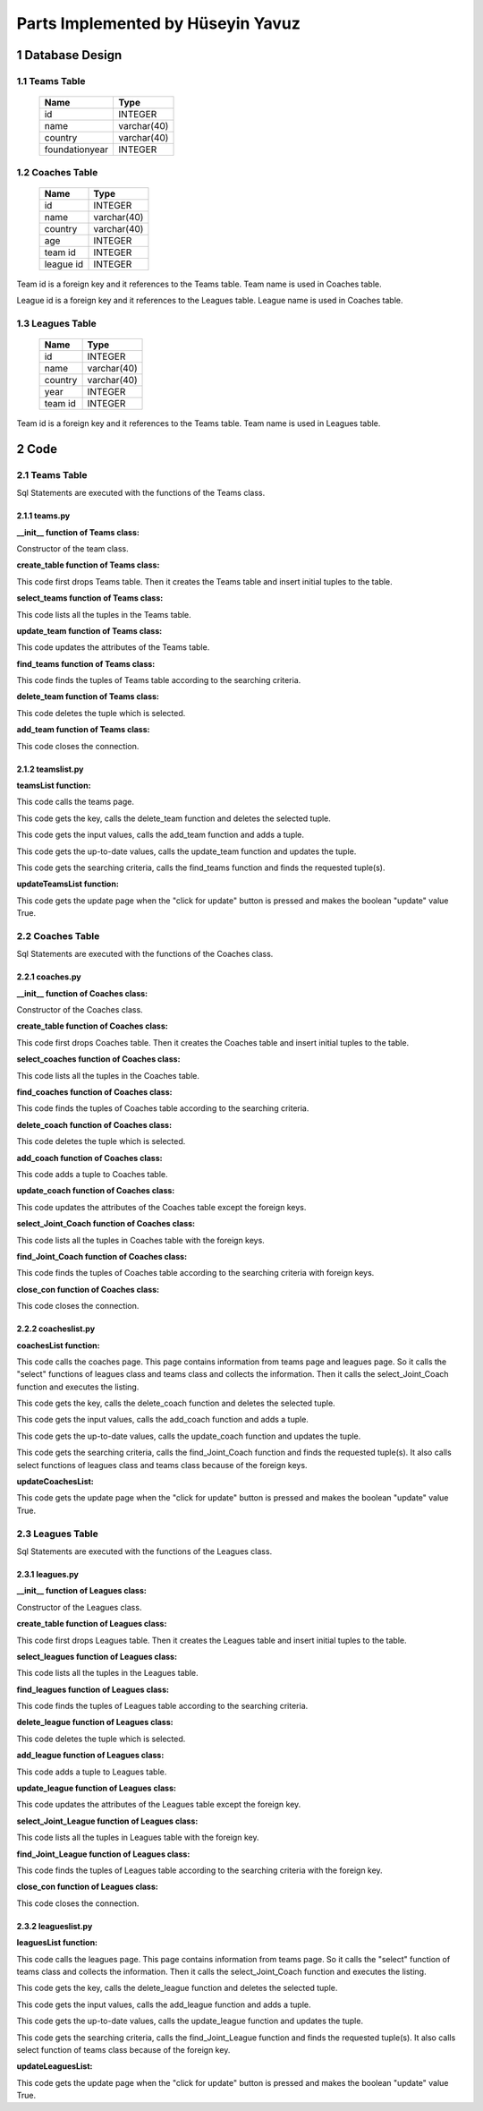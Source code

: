 Parts Implemented by Hüseyin Yavuz
**********************************



1 Database Design
=================


1.1 Teams Table
---------------


                +---------------+------------+
                |Name           |Type        |
                +===============+============+
                |id             |INTEGER     |
                +---------------+------------+
                |name           |varchar(40) |
                +---------------+------------+
                |country        |varchar(40) |
                +---------------+------------+
                |foundationyear |INTEGER     |
                +---------------+------------+




1.2 Coaches Table
-----------------


                +---------------+------------+
                |Name           |Type        |
                +===============+============+
                |id             |INTEGER     |
                +---------------+------------+
                |name           |varchar(40) |
                +---------------+------------+
                |country        |varchar(40) |
                +---------------+------------+
                |age            |INTEGER     |
                +---------------+------------+
                |team id        |INTEGER     |
                +---------------+------------+
                |league id      |INTEGER     |
                +---------------+------------+

Team id is a foreign key and it references to the Teams table. Team name is used in Coaches table.

League id is a foreign key and it references to the Leagues table. League name is used in Coaches table.

1.3 Leagues Table
-----------------

                +---------------+------------+
                |Name           |Type        |
                +===============+============+
                |id             |INTEGER     |
                +---------------+------------+
                |name           |varchar(40) |
                +---------------+------------+
                |country        |varchar(40) |
                +---------------+------------+
                |year           |INTEGER     |
                +---------------+------------+
                |team id        |INTEGER     |
                +---------------+------------+

Team id is a foreign key and it references to the Teams table. Team name is used in Leagues table.

2 Code
======

2.1 Teams Table
---------------
Sql Statements are executed with the functions of the Teams class.

2.1.1 teams.py
++++++++++++++



**__init__ function of Teams class:**

.. code-block:: python
    :linenos:

    def __init__(self, dsn):
        self.connection = dbapi2.connect(dsn)
        self.cursor = self.connection.cursor()

Constructor of the team class.


**create_table function of Teams class:**

.. code-block:: python
    :linenos:

    def create_table(self):
        try:
            stat1 = """ DROP TABLE Teams """
            self.cursor.execute(stat1)
            self.connection.commit()
        except dbapi2.DatabaseError:
            self.connection.rollback()
        try:
            stat1 = """ CREATE TABLE Teams (
                ID SERIAL PRIMARY KEY,
                NAME VARCHAR(40),
                COUNTRY VARCHAR(40),
                YEAR INTEGER
                ) """
            self.cursor.execute(stat1)
            stat1 = """ INSERT INTO Teams (NAME, COUNTRY, YEAR) VALUES('New York Yankees', 'USA', 1901)"""
            self.cursor.execute(stat1)
            stat1 = """ INSERT INTO Teams (NAME, COUNTRY, YEAR) VALUES('Boston Red Sox', 'USA', 1903)"""
            self.cursor.execute(stat1)
            stat1 = """ INSERT INTO Teams (NAME, COUNTRY, YEAR) VALUES('San Francisco Giants', 'USA', 1883)"""
            self.cursor.execute(stat1)
            self.connection.commit()
        except dbapi2.DatabaseError:
            self.connection.rollback()


This code first drops Teams table. Then it creates the Teams table and insert initial tuples to the table.


**select_teams function of Teams class:**

.. code-block:: python
    :linenos:

    def select_teams(self):
        statement = """ SELECT * FROM Teams """
        self.cursor.execute(statement)
        return self.cursor

This code lists all the tuples in the Teams table.


**update_team function of Teams class:**

.. code-block:: python
    :linenos:

    def update_team(self, Id, name, country, year):
        statement = """UPDATE Teams SET NAME = '{}', COUNTRY = '{}', YEAR = {} WHERE ID = {}""".format( name, country, year, Id)
        self.cursor.execute(statement)
        self.connection.commit()

This code updates the attributes of the Teams table.


**find_teams function of Teams class:**

.. code-block:: python
    :linenos:

    def find_teams(self, name, country, year):
        condition=''
        if(name.strip()):
            condition+=""" NAME LIKE '%{}%' """.format(name)
        if(country.strip()):
            if(condition.strip()):
                condition+='AND'
            condition+=""" COUNTRY LIKE '%{}%' """.format(country)
        if(year.strip()):
            if(condition.strip()):
                condition+='AND'
            condition+=""" YEAR = {} """.format(year)
        if(condition.strip()):
            condition=' WHERE '+ condition

        statement = """ SELECT * FROM Teams """+condition
        self.cursor.execute(statement)
        return self.cursor

This code finds the tuples of Teams table according to the searching criteria.

**delete_team function of Teams class:**

.. code-block:: python
    :linenos:

    def delete_team(self,Id):
        stement =""" DELETE FROM Teams WHERE ID={}""".format(Id)
        self.cursor.execute(stement)
        self.connection.commit()

This code deletes the tuple which is selected.

**add_team function of Teams class:**

.. code-block:: python
    :linenos:

    def add_team(self, name, country, year):
        if(name.strip() and country.strip() ):
            statement = """ INSERT INTO Teams (NAME, COUNTRY, YEAR) VALUES('{}','{}',{})""".format(name, country, year)
            self.cursor.execute(statement)
            self.connection.commit()

 This code adds a tuple to Teams table.

 **close_con function of Teams class:**

.. code-block:: python
    :linenos:

    def close_con(self):
        self.connection.close()

This code closes the connection.


2.1.2 teamslist.py
++++++++++++++++++

**teamsList function:**

.. code-block:: python
    :linenos:

    def teamsList(dsn):
       teamTable = teams.Teams(dsn)
       if request.method == 'GET':
           now = datetime.datetime.now()
           data=teamTable.select_teams()
           return render_template('teams.html', current_time=now.ctime(),rows=data, update=False)

This code calls the teams page.

.. code-block:: python
    :linenos:

    elif 'Delete' in request.form:
           keys = request.form.getlist('movies_to_delete')
           for key in keys:
               teamTable.delete_team(key)
           teamTable.close_con()
           return redirect(url_for('teamsList'))

This code gets the key, calls the delete_team function and deletes the selected tuple.

.. code-block:: python
    :linenos:

    elif 'Add' in request.form:
           name=request.form['Name']
           country=request.form['Country']
           year=request.form['Year']
           teamTable.add_team(name,country,year)
           teamTable.close_con()
           return redirect(url_for('teamsList'))

This code gets the input values, calls the add_team function and adds a tuple.

.. code-block:: python
    :linenos:

    elif 'Update2' in request.form:
           keys = request.form.getlist('movies_to_delete')
           for key in keys:
              name=request.form['Name'+key]
              country=request.form['Country'+key]
              year=request.form['Year'+key]
              teamTable.update_team(key, name, country, year)
           teamTable.close_con()
           return redirect(url_for('teamsListUpdate'))

This code gets the up-to-date values, calls the update_team function and updates the tuple.

.. code-block:: python
    :linenos:

    elif 'Find' in request.form:
           now = datetime.datetime.now()
           name=request.form['NameF']
           country=request.form['CountryF']
           year=request.form['YearF']
           data=teamTable.find_teams(name, country, year)
           temp=render_template('teams.html', current_time=now.ctime(),rows=data, update=False)
           teamTable.close_con()
           return temp

This code gets the searching criteria, calls the find_teams function and finds the requested tuple(s).


**updateTeamsList function:**

.. code-block:: python
    :linenos:

     def updateTeamsList(dsn):
       teamTable = teams.Teams(dsn)
       if request.method == 'GET':
           now = datetime.datetime.now()
           data=teamTable.select_teams()
           temp=render_template('teams.html', current_time=now.ctime(),rows=data, update=True)
           teamTable.close_con()
           return temp

This code gets the update page when the "click for update" button is pressed and makes the boolean "update" value True.


2.2 Coaches Table
-----------------
Sql Statements are executed with the functions of the Coaches class.

2.2.1 coaches.py
++++++++++++++++


**__init__ function of Coaches class:**

.. code-block:: python
    :linenos:

    def __init__(self, dsn):
        self.connection = dbapi2.connect(dsn)
        self.cursor = self.connection.cursor()

Constructor of the Coaches class.

**create_table function of Coaches class:**

.. code-block:: python
    :linenos:

    def create_table(self):
        try:
            stat1 = """ DROP TABLE Coaches """
            self.cursor.execute(stat1)
            self.connection.commit()
        except dbapi2.DatabaseError:
            self.connection.rollback()
        try:

            stat1 = """ CREATE TABLE Coaches (
                ID SERIAL PRIMARY KEY,
                NAME VARCHAR(40),
                COUNTRY VARCHAR(40),
                AGE INTEGER,
                FK_TeamsID INTEGER REFERENCES Teams ON DELETE CASCADE ON UPDATE CASCADE,
                FK_LeaguesID INTEGER REFERENCES Leagues ON DELETE CASCADE ON UPDATE CASCADE
                ) """
            self.cursor.execute(stat1)
            stat1 = """ INSERT INTO Coaches (NAME, COUNTRY, AGE, FK_TeamsID, FK_LeaguesID) VALUES('Joe Girardi', 'USA', 51,1,1)"""
            self.cursor.execute(stat1)
            stat1 = """ INSERT INTO Coaches (NAME, COUNTRY, AGE, FK_TeamsID, FK_LeaguesID) VALUES('John Farrell', 'USA', 53,2,1)"""
            self.cursor.execute(stat1)
            stat1 = """ INSERT INTO Coaches (NAME, COUNTRY, AGE, FK_TeamsID, FK_LeaguesID) VALUES('Bruce Bochy', 'FRA', 60,3,1)"""
            self.cursor.execute(stat1)
            self.connection.commit()

        except dbapi2.DatabaseError:
            self.connection.rollback()


This code first drops Coaches table. Then it creates the Coaches table and insert initial tuples to the table.


**select_coaches function of Coaches class:**

.. code-block:: python
    :linenos:

    def select_coaches(self):
        statement = """ SELECT * FROM Coaches """
        self.cursor.execute(statement)
        return self.cursor

This code lists all the tuples in the Coaches table.

**find_coaches function of Coaches class:**

.. code-block:: python
    :linenos:

    def find_Coaches(self,team,league,name,country,age):
        condition=''
        if(name.strip()):
            condition+=""" NAME LIKE '%{}%' """.format(name)
        if(country.strip()):
            if(condition.strip()):
                condition+='AND'
            condition+=""" COUNTRY LIKE '%{}%' """.format(country)
        if(age.strip()):
            if(condition.strip()):
                condition+='AND'
            condition+=""" AGE = {} """.format(age)
        if(condition.strip()):
            condition=' WHERE '+condition

        statement = """ SELECT * FROM Coaches """+condition
        self.cursor.execute(statement)
        return self.cursor


This code finds the tuples of Coaches table according to the searching criteria.

**delete_coach function of Coaches class:**

.. code-block:: python
    :linenos:

    def delete_coach(self,Id):
        stement =""" DELETE FROM Coaches WHERE ID={}""".format(Id)
        self.cursor.execute(stement)
        self.connection.commit()


This code deletes the tuple which is selected.

**add_coach function of Coaches class:**

.. code-block:: python
    :linenos:

    def add_coach(self, team, league, name, country, age):
        if(name.strip() and country.strip() ):
            statement = """ INSERT INTO Coaches (FK_TeamsID,FK_LeaguesID, NAME, COUNTRY, AGE) VALUES({},{},'{}','{}',{})""".format(team,league, name, country, age)
            self.cursor.execute(statement)
            self.connection.commit()

This code adds a tuple to Coaches table.


**update_coach function of Coaches class:**

.. code-block:: python
    :linenos:

    def update_coach(self, Id, name, country, age):
        statement = """UPDATE Coaches SET NAME = '{}', COUNTRY = '{}', AGE = {} WHERE ID = {}""".format( name, country, age, Id)
        self.cursor.execute(statement)
        self.connection.commit()


This code updates the attributes of the Coaches table except the foreign keys.


**select_Joint_Coach function of Coaches class:**

.. code-block:: python
    :linenos:

    def select_Joint_Coach(self):
        statement = """ SELECT Coaches.ID,Teams.Name,Leagues.Name, Coaches.NAME,Coaches.COUNTRY,AGE FROM Coaches INNER JOIN Teams ON Teams.ID=Coaches.FK_TeamsID INNER JOIN Leagues ON Leagues.ID=Coaches.FK_LeaguesID  """
        self.cursor.execute(statement)
        return self.cursor

This code lists all the tuples in Coaches table with the foreign keys.

**find_Joint_Coach function of Coaches class:**

.. code-block:: python
    :linenos:

    def find_Joint_Coach(self,team,league,name,country,age):
        statement = """ SELECT Coaches.ID,Teams.Name,Leagues.Name, Coaches.NAME,Coaches.COUNTRY,AGE FROM Coaches INNER JOIN Teams ON Teams.ID=Coaches.FK_TeamsID INNER JOIN Leagues ON Leagues.ID=Coaches.FK_LeaguesID """
        condition=''
        if(team.strip()):
            condition+=""" Teams.Name LIKE '%{}%'""".format(team)
        if(league.strip()):
            condition+=""" Leagues.Name LIKE '%{}%'""".format(league)
        if(name.strip()):
            if(condition.strip()):
                condition+='AND'
            condition+=""" Coaches.NAME LIKE '%{}%' """.format(name)
        if(country.strip()):
            if(condition.strip()):
                condition+='AND'
            condition+=""" Coaches.COUNTRY LIKE '%{}%' """.format(country)
        if(age.strip()):
            if(condition.strip()):
                condition+='AND'
            condition+=""" AGE={} """.format(age)
        if(condition.strip()):
            condition=' WHERE '+condition
        self.cursor.execute(statement+condition)
        return self.cursor

This code finds the tuples of Coaches table according to the searching criteria with foreign keys.

**close_con function of Coaches class:**

.. code-block:: python
    :linenos:

    def close_con(self):
        self.connection.close()

This code closes the connection.


2.2.2 coacheslist.py
++++++++++++++++++++

**coachesList function:**

.. code-block:: python
    :linenos:

    def coachesList(dsn):
    coachTable = coaches.Coaches(dsn)
    if request.method == 'GET':
        now = datetime.datetime.now()
        teamsTable=teams.Teams(dsn)
        data2=teamsTable.select_teams()
        leaguesTable=leagues.Leagues(dsn)
        data3=leaguesTable.select_leagues()
        data=coachTable.select_Joint_Coach()
        return render_template('coaches.html', current_time=now.ctime(),rows=data, update=False,TeamsSelect=data2,LeaguesSelect=data3)

This code calls the coaches page. This page contains information from teams page and leagues page. So it calls the "select" functions of leagues class and teams class and collects the information. Then it calls the select_Joint_Coach function and executes the listing.

.. code-block:: python
    :linenos:

    elif 'Delete' in request.form:
        keys = request.form.getlist('movies_to_delete')
        for key in keys:
            coachTable.delete_coach(key)
        coachTable.close_con()
        return redirect(url_for('coachesList'))

This code gets the key, calls the delete_coach function and deletes the selected tuple.

.. code-block:: python
    :linenos:

    elif 'Add' in request.form:
        team=request.form['SelectTeamName']
        league=request.form['SelectLeagueName']
        name=request.form['Name']
        country=request.form['Country']
        age=request.form['Age']
        coachTable.add_coach(team,league,name,country,age)
        coachTable.close_con()
        return redirect(url_for('coachesList'))

This code gets the input values, calls the add_coach function and adds a tuple.

.. code-block:: python
    :linenos:

    elif 'Update2' in request.form:
        keys = request.form.getlist('movies_to_delete')
        for key in keys:
           name=request.form['Name'+key]
           country=request.form['Country'+key]
           age=request.form['Age'+key]
           coachTable.update_coach(key,name,country,age)
        coachTable.close_con()
        return redirect(url_for('coachesListUpdate'))

This code gets the up-to-date values, calls the update_coach function and updates the tuple.

.. code-block:: python
    :linenos:

    elif 'Find' in request.form:
        now = datetime.datetime.now()
        team=request.form['TeamF']
        league=request.form['LeagueF']
        name=request.form['NameF']
        country=request.form['CountryF']
        age=request.form['AgeF']
        data=coachTable.find_Joint_Coach(team,league,name,country,age)
        teamsTable=teams.Teams(dsn)
        data2 =teamsTable.select_teams()
        leaguesTable=leagues.Leagues(dsn)
        data3=leaguesTable.select_leagues()
        temp=render_template('coaches.html', current_time=now.ctime(),rows=data, update=False,TeamsSelect=data2,LeaguesSelect=data3)
        coachTable.close_con()
        return temp

This code gets the searching criteria, calls the find_Joint_Coach function and finds the requested tuple(s). It also calls select functions of leagues class and teams class because of the foreign keys.

**updateCoachesList:**

.. code-block:: python
    :linenos:

    def updateCoachesList(dsn):
    coachTable = coaches.Coaches(dsn)
    if request.method == 'GET':
        now = datetime.datetime.now()
        data=coachTable.select_Joint_Coach()
        temp=render_template('coaches.html', current_time=now.ctime(),rows=data, update=True)
        coachTable.close_con()
        return temp

This code gets the update page when the "click for update" button is pressed and makes the boolean "update" value True.

2.3 Leagues Table
-----------------
Sql Statements are executed with the functions of the Leagues class.

2.3.1 leagues.py
++++++++++++++++

**__init__ function of Leagues class:**

.. code-block:: python
    :linenos:

    def __init__(self, dsn):
        self.connection = dbapi2.connect(dsn)
        self.cursor = self.connection.cursor()

Constructor of the Leagues class.

**create_table function of Leagues class:**

.. code-block:: python
    :linenos:

    def create_table(self):
        try:
            stat1 = """ DROP TABLE Leagues """
            self.cursor.execute(stat1)
            self.connection.commit()
        except dbapi2.DatabaseError:
            self.connection.rollback()
        try:

            stat1 = """ CREATE TABLE Leagues (
                ID SERIAL PRIMARY KEY,
                NAME VARCHAR(40),
                COUNTRY VARCHAR(40),
                YEAR INTEGER,
                FK_TeamsID INTEGER REFERENCES Teams ON DELETE CASCADE ON UPDATE CASCADE
                ) """
            self.cursor.execute(stat1)
            stat1 = """ INSERT INTO Leagues (NAME, COUNTRY, YEAR, FK_TeamsID) VALUES('Major League Baseball', 'USA', 1903,1)"""
            self.cursor.execute(stat1)
            stat1 = """ INSERT INTO Leagues (NAME, COUNTRY, YEAR, FK_TeamsID) VALUES('Minor League Baseball', 'USA', 1868,2)"""
            self.cursor.execute(stat1)
            stat1 = """ INSERT INTO Leagues (NAME, COUNTRY, YEAR, FK_TeamsID) VALUES('Dominican Professional Baseball League', 'DOM', 1951,3)"""
            self.cursor.execute(stat1)
            self.connection.commit()
        except dbapi2.DatabaseError:
            self.connection.rollback()


This code first drops Leagues table. Then it creates the Leagues table and insert initial tuples to the table.


**select_leagues function of Leagues class:**

.. code-block:: python
    :linenos:

    def select_leagues(self):
        statement = """ SELECT * FROM Leagues """
        self.cursor.execute(statement)
        return self.cursor

This code lists all the tuples in the Leagues table.

**find_leagues function of Leagues class:**

.. code-block:: python
    :linenos:

    def find_Leagues(self,team,name,country,year):
        condition=''
        if(name.strip()):
            condition+=""" NAME LIKE '%{}%' """.format(name)
        if(country.strip()):
            if(condition.strip()):
                condition+='AND'
            condition+=""" COUNTRY LIKE '%{}%' """.format(country)
        if(year.strip()):
            if(condition.strip()):
                condition+='AND'
            condition+=""" YEAR = {} """.format(year)
        if(condition.strip()):
            condition=' WHERE '+condition

        statement = """ SELECT * FROM Leagues """+condition
        self.cursor.execute(statement)
        return self.cursor


This code finds the tuples of Leagues table according to the searching criteria.

**delete_league function of Leagues class:**

.. code-block:: python
    :linenos:

    def delete_league(self,Id):
        stement =""" DELETE FROM Leagues WHERE ID={}""".format(Id)
        self.cursor.execute(stement)
        self.connection.commit()


This code deletes the tuple which is selected.

**add_league function of Leagues class:**

.. code-block:: python
    :linenos:

    def add_league(self, team, name, country, year):
        if(name.strip() and country.strip() ):
            statement = """ INSERT INTO Leagues (FK_TeamsID, NAME, COUNTRY, YEAR) VALUES({},'{}','{}',{})""".format(team, name, country, year)
            self.cursor.execute(statement)
            self.connection.commit()

This code adds a tuple to Leagues table.


**update_league function of Leagues class:**

.. code-block:: python
    :linenos:

    def update_league(self, Id, name, country, year):
        statement = """UPDATE Leagues SET NAME = '{}', COUNTRY = '{}', YEAR = {} WHERE ID = {}""".format( name, country, year, Id)
        self.cursor.execute(statement)
        self.connection.commit()


This code updates the attributes of the Leagues table except the foreign key.


**select_Joint_League function of Leagues class:**

.. code-block:: python
    :linenos:

    def select_Joint_League(self):
        statement = """ SELECT Leagues.ID,Teams.Name,Leagues.NAME,Leagues.COUNTRY,Leagues.YEAR FROM Leagues INNER JOIN Teams ON Teams.ID=Leagues.FK_TeamsID  """
        self.cursor.execute(statement)
        return self.cursor

This code lists all the tuples in Leagues table with the foreign key.

**find_Joint_League function of Leagues class:**

.. code-block:: python
    :linenos:

    def find_Joint_League(self,team,name,country,year):
        statement = """ SELECT Leagues.ID,Teams.Name,Leagues.NAME,Leagues.COUNTRY,Leagues.YEAR FROM Leagues INNER JOIN Teams ON Teams.ID=Leagues.FK_TeamsID  """
        condition=''
        if(team.strip()):
            condition+=""" Teams.Name LIKE '%{}%'""".format(team)
        if(name.strip()):
            if(condition.strip()):
                condition+='AND'
            condition+=""" Leagues.NAME LIKE '%{}%' """.format(name)
        if(country.strip()):
            if(condition.strip()):
                condition+='AND'
            condition+=""" Leagues.COUNTRY LIKE '%{}%' """.format(country)
        if(year.strip()):
            if(condition.strip()):
                condition+='AND'
            condition+=""" Leagues.YEAR={} """.format(year)
        if(condition.strip()):
            condition=' WHERE '+condition
        self.cursor.execute(statement+condition)
        return self.cursor

This code finds the tuples of Leagues table according to the searching criteria with the foreign key.

**close_con function of Leagues class:**

.. code-block:: python
    :linenos:

    def close_con(self):
        self.connection.close()

This code closes the connection.




2.3.2 leagueslist.py
++++++++++++++++++++

**leaguesList function:**

.. code-block:: python
    :linenos:

    def leaguesList(dsn):
    leagueTable = leagues.Leagues(dsn)
    if request.method == 'GET':
        now = datetime.datetime.now()
        teamsTable=teams.Teams(dsn)
        data2=teamsTable.select_teams()
        data=leagueTable.select_Joint_League()
        return render_template('leagues.html', current_time=now.ctime(),rows=data, update=False,TeamsSelect=data2)

This code calls the leagues page. This page contains information from teams page. So it calls the "select" function of teams class and collects the information. Then it calls the select_Joint_Coach function and executes the listing.

.. code-block:: python
    :linenos:

    elif 'Delete' in request.form:
        keys = request.form.getlist('movies_to_delete')
        for key in keys:
            leagueTable.delete_league(key)
        leagueTable.close_con()
        return redirect(url_for('leaguesList'))

This code gets the key, calls the delete_league function and deletes the selected tuple.

.. code-block:: python
    :linenos:

    elif 'Add' in request.form:
        team=request.form['SelectTeamName']
        name=request.form['Name']
        country=request.form['Country']
        year=request.form['Year']
        leagueTable.add_league(team,name,country,year)
        leagueTable.close_con()
        return redirect(url_for('leaguesList'))

This code gets the input values, calls the add_league function and adds a tuple.

.. code-block:: python
    :linenos:

    elif 'Update2' in request.form:
        keys = request.form.getlist('movies_to_delete')
        for key in keys:
           name=request.form['Name'+key]
           country=request.form['Country'+key]
           year=request.form['Year'+key]
           leagueTable.update_league(key,name,country,year)
        leagueTable.close_con()
        return redirect(url_for('leaguesListUpdate'))

This code gets the up-to-date values, calls the update_league function and updates the tuple.

.. code-block:: python
    :linenos:

    elif 'Find' in request.form:
        now = datetime.datetime.now()
        team=request.form['TeamF']
        name=request.form['NameF']
        country=request.form['CountryF']
        year=request.form['YearF']
        data=leagueTable.find_Joint_League(team,name,country,year)
        teamsTable=teams.Teams(dsn)
        data2 =teamsTable.select_teams()
        temp=render_template('leagues.html', current_time=now.ctime(),rows=data, update=False,TeamsSelect=data2)
        leagueTable.close_con()
        return temp

This code gets the searching criteria, calls the find_Joint_League function and finds the requested tuple(s). It also calls select function of teams class because of the foreign key.

**updateLeaguesList:**

.. code-block:: python
    :linenos:

    def updateLeaguesList(dsn):
    leagueTable = leagues.Leagues(dsn)
    if request.method == 'GET':
        now = datetime.datetime.now()
        data=leagueTable.select_Joint_League()
        temp=render_template('leagues.html', current_time=now.ctime(),rows=data, update=True)
        leagueTable.close_con()
        return temp

This code gets the update page when the "click for update" button is pressed and makes the boolean "update" value True.
















